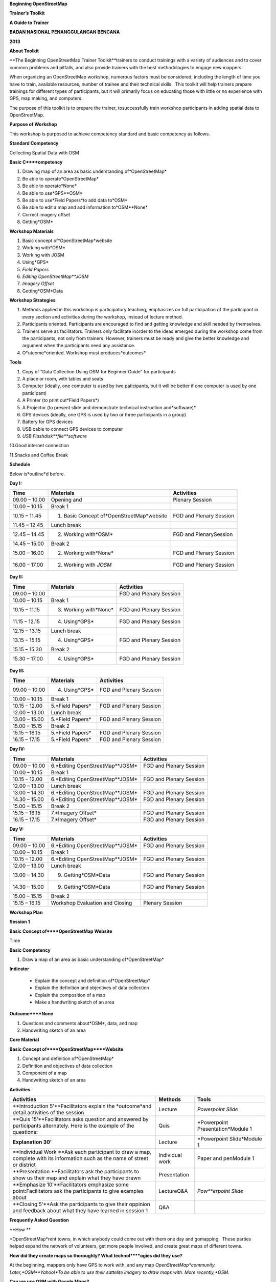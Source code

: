 
**Beginning OpenStreetMap**

**Trainer’s Toolkit**

**A Guide to Trainer**

**BADAN NASIONAL PENANGGULANGAN BENCANA**

**2013**

**About Toolkit**

**The Beginning OpenStreetMap Trainer Toolkit**trainers to conduct trainings with a variety of audiences and to cover common problems and pitfalls, and also provide trainers with the best methodologies to engage new mappers.

When organizing an OpenStreetMap workshop, numerous factors must be considered, including the length of time you have to train, available resources, number of trainee and their technical skills.
 This toolkit will help trainers prepare trainings for different types of participants, but it will primarily focus on educating those with little or no experience with GPS, map making, and computers.

The purpose of this toolkit is to prepare the trainer, tosuccessfully train workshop participants in adding spatial data to OpenStreetMap.

**Purpose of Workshop**

This workshop is purposed to achieve competency standard and basic competency as follows.

**Standard Competency**

Collecting Spatial Data with OSM

**Basic C****ompetency**

1. Drawing map of an area as basic understanding of*OpenStreetMap*

2. Be able to operate*OpenStreetMap*

3. Be able to operate*None*

4. Be able to use*GPS**OSM*

5. Be able to use*Field Papers*to add data to*OSM*

6. Be able to edit a map and add information to*OSM**None*

7. Correct imagery offset

8. Getting*OSM*

**Workshop Materials**

1. Basic concept of*OpenStreetMap*website

2. Working with*OSM*

3. Working with JOSM

4. Using*GPS*

5. *Field Papers*

6. *Editing OpenStreetMap**JOSM*

7. *Imagery Offset*

8. Getting*OSM*Data

**Workshop Strategies**

1. Methods applied in this workshop is participatory teaching, emphasizes on full participation of the participant in every section and activities during the workshop, instead of lecture method.

2. Participants oriented.
   Participants are encouraged to find and getting knowledge and skill needed by themselves.

3. Trainers serve as facilitators.
   Trainers only facilitate inorder to the ideas emerged during the workshop come from the participants, not only from trainers.
   However, trainers must be ready and give the better knowledge and argument when the participants need any assistance.

4. O*utcome*oriented.
   Workshop must produces*outcomes*

**Tools**

1. Copy of “Data Collection Using OSM for Beginner Guide” for participants

2. A place or room, with tables and seats

3. Computer (ideally, one computer is used by two paticipants, but it will be better if one computer is used by one participant)

4. A Printer (to print out*Field Papers*)

5. A Projector (to present slide and demonstrate technical instruction and*software)*

6. GPS devices (ideally, one GPS is used by two or three participants in a group)

7. Battery for GPS devices

8. USB cable to connect GPS devices to computer

9. *USB Flashdisk**file**software*

10.Good internet connection

11.Snacks and Coffee Break

**Schedule**

Below is*outline*d before.

**Day I:**

+---------------+-------------------------------------------+-------------------------+
| **Time**      | **Materials**                             | **Activities**          |
+---------------+-------------------------------------------+-------------------------+
| 09.00 – 10.00 | Opening and                               | Plenary Session         |
+---------------+-------------------------------------------+-------------------------+
| 10.00 – 10.15 | Break 1                                   |                         |
+---------------+-------------------------------------------+-------------------------+
| 10.15 – 11.45 | 1. Basic Concept of*OpenStreetMap*website | FGD and Plenary Session |
+---------------+-------------------------------------------+-------------------------+
| 11.45 – 12.45 | Lunch break                               |                         |
+---------------+-------------------------------------------+-------------------------+
| 12.45 – 14.45 | 2. Working with*OSM*                      | FGD and PlenarySession  |
+---------------+-------------------------------------------+-------------------------+
| 14.45 – 15.00 | Break 2                                   |                         |
+---------------+-------------------------------------------+-------------------------+
| 15.00 – 16.00 | 2. Working with*None*                     | FGD and Plenary Session |
+---------------+-------------------------------------------+-------------------------+
| 16.00 – 17.00 | 2. Working with *JOSM*                    | FGD and Plenary Session |
+---------------+-------------------------------------------+-------------------------+

**Day II:**

+---------------+-----------------------+-------------------------+
| **Time**      | **Materials**         | **Activities**          |
+---------------+-----------------------+-------------------------+
| 09.00 – 10.00 |                       | FGD and Plenary Session |
+---------------+-----------------------+-------------------------+
| 10.00 – 10.15 | Break 1               |                         |
+---------------+-----------------------+-------------------------+
| 10.15 – 11.15 | 3. Working with*None* | FGD and Plenary Session |
+---------------+-----------------------+-------------------------+
| 11.15 – 12.15 | 4. Using*GPS*         | FGD and Plenary Session |
+---------------+-----------------------+-------------------------+
| 12.15 – 13.15 | Lunch break           |                         |
+---------------+-----------------------+-------------------------+
| 13.15 – 15.15 | 4. Using*GPS*         | FGD and Plenary Session |
+---------------+-----------------------+-------------------------+
| 15.15 – 15.30 | Break 2               |                         |
+---------------+-----------------------+-------------------------+
| 15.30 – 17.00 | 4. Using*GPS*         | FGD and Plenary Session |
+---------------+-----------------------+-------------------------+

**Day III:**

+---------------+------------------+-------------------------+
| **Time**      | **Materials**    | **Activities**          |
+---------------+------------------+-------------------------+
| 09.00 – 10.00 | 4. Using*GPS*    | FGD and Plenary Session |
+---------------+------------------+-------------------------+
| 10.00 – 10.15 | Break 1          |                         |
+---------------+------------------+-------------------------+
| 10.15 – 12.00 | 5.*Field Papers* | FGD and Plenary Session |
+---------------+------------------+-------------------------+
| 12.00 – 13.00 | Lunch break      |                         |
+---------------+------------------+-------------------------+
| 13.00 – 15.00 | 5.*Field Papers* | FGD and Plenary Session |
+---------------+------------------+-------------------------+
| 15.00 – 15.15 | Break 2          |                         |
+---------------+------------------+-------------------------+
| 15.15 – 16.15 | 5.*Field Papers* | FGD and Plenary Session |
+---------------+------------------+-------------------------+
| 16.15 – 17.15 | 5.*Field Papers* | FGD and Plenary Session |
+---------------+------------------+-------------------------+

**Day IV:**

+---------------+---------------------------------+-------------------------+
| **Time**      | **Materials**                   | **Activities**          |
+---------------+---------------------------------+-------------------------+
| 09.00 – 10.00 | 6.*Editing OpenStreetMap**JOSM* | FGD and Plenary Session |
+---------------+---------------------------------+-------------------------+
| 10.00 – 10.15 | Break 1                         |                         |
+---------------+---------------------------------+-------------------------+
| 10.15 – 12.00 | 6.*Editing OpenStreetMap**JOSM* | FGD and Plenary Session |
+---------------+---------------------------------+-------------------------+
| 12.00 – 13.00 | Lunch break                     |                         |
+---------------+---------------------------------+-------------------------+
| 13.00 – 14.30 | 6.*Editing OpenStreetMap**JOSM* | FGD and Plenary Session |
+---------------+---------------------------------+-------------------------+
| 14.30 – 15.00 | 6.*Editing OpenStreetMap**JOSM* | FGD and Plenary Session |
+---------------+---------------------------------+-------------------------+
| 15.00 – 15.15 | Break 2                         |                         |
+---------------+---------------------------------+-------------------------+
| 15.15 – 16.15 | 7.*Imagery Offset*              | FGD and Plenary Session |
+---------------+---------------------------------+-------------------------+
| 16.15 – 17.15 | 7.*Imagery Offset*              | FGD and Plenary Session |
+---------------+---------------------------------+-------------------------+

**Day V:**

+---------------+---------------------------------+-------------------------+
| **Time**      | **Materials**                   | **Activities**          |
+---------------+---------------------------------+-------------------------+
| 09.00 – 10.00 | 6.*Editing OpenStreetMap**JOSM* | FGD and Plenary Session |
+---------------+---------------------------------+-------------------------+
| 10.00 – 10.15 | Break 1                         |                         |
+---------------+---------------------------------+-------------------------+
| 10.15 – 12.00 | 6.*Editing OpenStreetMap**JOSM* | FGD and Plenary Session |
+---------------+---------------------------------+-------------------------+
| 12.00 – 13.00 | Lunch break                     |                         |
+---------------+---------------------------------+-------------------------+
| 13.00 – 14.30 | 9. Getting*OSM*Data             | FGD and Plenary Session |
+---------------+---------------------------------+-------------------------+
| 14.30 – 15.00 | 9. Getting*OSM*Data             | FGD and Plenary Session |
+---------------+---------------------------------+-------------------------+
| 15.00 – 15.15 | Break 2                         |                         |
+---------------+---------------------------------+-------------------------+
| 15.15 – 16.15 | Workshop Evaluation and Closing | Plenary Session         |
+---------------+---------------------------------+-------------------------+

**Workshop Plan**

**Session 1**

**Basic Concept of****OpenStreetMap Website**

Time

**Basic Competency**

1. Draw a map of an area as basic understanding of*OpenStreetMap*

**Indicator**

   - Explain the concept and definition of*OpenStreetMap*

   - Explain the definition and objectives of data collection

   - Explain the composition of a map

   - Make a handwriting sketch of an area

**Outcome****None**

1. Questions and comments about*OSM*, data, and map

2. Handwriting sketch of an area

**Core Material**

**Basic Concept of****OpenStreetMap****Website**

1. Concept and definition of*OpenStreetMap*

2. Definition and objectives of data collection

3. Component of a map

4. Handwriting sketch of an area

**Activities**

+------------------------------------------------------------------------------------------------------------------------------+-----------------+-----------------------------------+
| **Activities**                                                                                                               | **Methods**     | **Tools**                         |
+------------------------------------------------------------------------------------------------------------------------------+-----------------+-----------------------------------+
| **Introduction 5’**Facilitators explain the *outcome*and detail activities of the session                                    | Lecture         | *Powerpoint Slide*                |
+------------------------------------------------------------------------------------------------------------------------------+-----------------+-----------------------------------+
| **Quis 15’**Facilitators asks question and answered by participants alternately. Here is the example of the questions:       | Quis            | *Powerpoint Presentation*Module 1 |
+------------------------------------------------------------------------------------------------------------------------------+-----------------+-----------------------------------+
| **Explanation 30’**                                                                                                          | Lecture         | *Powerpoint Slide*Module 1        |
+------------------------------------------------------------------------------------------------------------------------------+-----------------+-----------------------------------+
| **Individual Work **Ask each participant to draw a map, complete with its information such as the name of street or district | Individual work | Paper and penModule 1             |
+------------------------------------------------------------------------------------------------------------------------------+-----------------+-----------------------------------+
| **Presentation **Facilitators ask the participants to show us their map and explain what they have drawn                     | Presentation    |                                   |
+------------------------------------------------------------------------------------------------------------------------------+-----------------+-----------------------------------+
| **Emphasize 10’**Facilitators emphasize some point:Facilitators ask the participants to give examples about                  | LectureQ&A      | *Pow**erpoint Slide*              |
+------------------------------------------------------------------------------------------------------------------------------+-----------------+-----------------------------------+
| **Closing 5’**Ask the participants to give their oppinion and feedback about what they have learned in session 1             | Q&A             |                                   |
+------------------------------------------------------------------------------------------------------------------------------+-----------------+-----------------------------------+

**Frequently Asked Question**

**How **

*OpenStreetMap*rent towns, in which anybody could come out with them one day and gomapping.
 These parties helped expand the network of volunteers, get more people involved, and create great maps of different towns.

**How did they create maps so thoroughly? What technol****ogies did they use?**

At the beginning, mappers only have GPS to work with, and any map *OpenStreetMap*community.
Later,*OSM**Yahoo!*To be able to use their sattelite imagery to draw maps with.
More recently,*OSM*.

**Can we use OSM with Google Maps?**

It is not legal to use Google Maps as a resource when editing OpenStreetMap.
 Google has not given permission for this like Microsoft has, and so it is not acceptable to use.

**Session 2****None**

**Working with****OSM**

Time

**Basic Competency**

1. Working with*OpenStreetMap*

**Indicator**

   - Visit*OSM*website

     - *OSM*website

   - Saving image from*OSM*

   - Register an OSM account

   - Editing a map

   - Save Edits

**Core Material**

**Working with OSM**

1. How to visit*OpenStreetMap*website

2. How to navigate map in OSM website

3. How to save image from*OSM*

4. How to create*OpenStreetMap*account

5. How to edit map to*OSM*

**Outcome****None**

1. Sign up, or participants have*OSM*account

2. Printed map from*OSM*website

**Activities**

+------------------------------------------------------------------------------------------------------------------------------------------------------------+--------------+------------------------------------------------------+
| **Activities**                                                                                                                                             | **Methods**  | **Tools**                                            |
+------------------------------------------------------------------------------------------------------------------------------------------------------------+--------------+------------------------------------------------------+
| **Introduction 5’**Facilitators explain the *outcome*,*None*and detail activities of the session                                                           | Lecture      | *Powerpoint Presentation*                            |
+------------------------------------------------------------------------------------------------------------------------------------------------------------+--------------+------------------------------------------------------+
| **Demostrasi 20’**Facilitators ask the participants to pay attention to the demo will be done by the facilitators about:                                   | Demo         | ComputerProjector*Powerp**oint Presentation*Module 2 |
+------------------------------------------------------------------------------------------------------------------------------------------------------------+--------------+------------------------------------------------------+
| **Practice 40’**On the projector, facilitators show the participants *openstreetmap.org*web page*None*and ask the participants to follow these activities: | Practice     | ComputerProjector*Powerpoint Presentation t*Module 2 |
+------------------------------------------------------------------------------------------------------------------------------------------------------------+--------------+------------------------------------------------------+
| **Input 20’**Facilitators explain about:                                                                                                                   | LectureQ&A   | Projector*Powerpoint Presentation*Module 2           |
+------------------------------------------------------------------------------------------------------------------------------------------------------------+--------------+------------------------------------------------------+
| **Demo and practice 45’**                                                                                                                                  | DemoPractice | ComputerProjector*Powerpoint Presentation*Module 2   |
+------------------------------------------------------------------------------------------------------------------------------------------------------------+--------------+------------------------------------------------------+
| **Demo and Practice 45’**Facilitators show the participants how to edit a map in *OpenStreetMap**OpenStreetMap*website:                                    | DemoPractice | ComputerProjector*Powerpoint Presentation*Module 2   |
+------------------------------------------------------------------------------------------------------------------------------------------------------------+--------------+------------------------------------------------------+
| **Closing 5’**Ask the participants to give their oppinion and feedback about what they have learned in session 2                                           | Q&A          | Projector*Powerpoint Presentation*Module 2           |
+------------------------------------------------------------------------------------------------------------------------------------------------------------+--------------+------------------------------------------------------+

**FAQ (Frequently Asked Question)**

**Forget Password**

Sometimes participants forget their password.
In this case, you need to help them to reset or make a new password, if that is not possible you have to make a new email account.
If the participants already have OpenStreetMap account but they forget the password, you could help them to reset their password and sent it to their email.

**Do not have email**

If participants do not have email account, you need to help them make a new one.

**The software not installed (Flash)**

If you decided to show participants how to**Beginner’s Guide**.


**Session 3****None**

**Working with JOSM**

Time

**Basic Competency**

3. Working with JOSM

**Indicator**

   - Download JOSM

   - JOSM Installation

   - *JOSM Preferences*

   - Using Basic Tools

   - Drawing nodes, way, and shape in JOSM based on map that you made in the previous session

   - Change Objects

   - Add informations to the objects using ‘presets’ menu

**Outcome**

*JOSM*

**Core Material**

**Working with****JOSM**

1. *Download JOSM*

2. *Install JOSM*

3. Settings preferences on*JOSM*

   - Add Bing Imagery

   - Add Presets

   - Add*Plugins*

   - Languange Setting

4. Draw Map using JOSM

   - Basic Operation

   - Nodes, Ways, and Shapes

   - Change Objects

   - Add Presets

**Activities**

+--------------------------------------------------------------------------------------+-----------------------+------------------------------------------------------------------------+
| **Activities**                                                                       | **Method**            | **Tools**                                                              |
+--------------------------------------------------------------------------------------+-----------------------+------------------------------------------------------------------------+
| **Introduction 15’**                                                                 | Talk                  | *Powerpoint Presentation*                                              |
+--------------------------------------------------------------------------------------+-----------------------+------------------------------------------------------------------------+
| **Demonstration and Practice **                                                      | DemonstrationPractice | *Powerpoint Presentation*Participants ComputerSoftware in USBProjector |
+--------------------------------------------------------------------------------------+-----------------------+------------------------------------------------------------------------+
| **Demonstration and Practice **                                                      | DemonstrationPractice | Computer with installed software, paper map                            |
+--------------------------------------------------------------------------------------+-----------------------+------------------------------------------------------------------------+
| **Closing 30’**One or some participants asked to tell the summary for this session 3 | Q & A                 |                                                                        |
+--------------------------------------------------------------------------------------+-----------------------+------------------------------------------------------------------------+

**Common Problem**

**Setting on Mac and Ubuntu**

The Step to setting on Mac and Ubuntu is quite easy.
JOSM is a software based on Java so do with the platform indepent, but you have to make sure you ard to Linux users especially for newbie users.
This software does not include in system packet for Windows but it is easy to download.

**JOSM runs out of memory**

Sometimes if somenone download a a lot of imagery and data on JOSM, your computer runs out of memory and crash.
The solution is start JOSM with a batch file that will tell JOSM to add extra memory.
A file batch example is provide in this toolkit, but you have to edit it using text editor to put the file-josm.jar in the right way.

**Participants add ta****g on nodes not in the ways**

Sometimes it is difficult to OSM new users to understand that way is consist from some nodes.
Therefore any tag that you put supposed add on the ways or polygon rather than nodes on the ways.
As an example, new users select all nodes on the objects by draw a box around the object.
This is make all of nodes have tag wheresas they supposed to do not have tag.
This is important for you to know from beginning, for a good mapping.

|image1|

**FAQ (Frequently Asked Question)**

**Is there any easy w****ay to restart JOSM after we finish intall plugins?**

Yes, there is a plugin that you can add which allow you to restart JOSM by click a button.
To activate it, install it in preferences.

**Could we make a tag in Bahasa Indonesia?**

Theoritical, You can add anytag to nodes, ways or shapes on OSM.
But because all of the objects on OSM save in international databases and cover whole world, need consetience about how to make a tag.
As a example, hospital still a hospital in England, France, even Indonesia.
If everyng your own language it still possible and when you click that preset is still can use.

**Could we change the color of nodes and ways and could we change the icon and symbol? How we print it?**

You can change the colour of the objects in setting menu.
This isiew or result and print a map.
All of nodes and tag will be saved in database, but some other softwares could you use to make your map more good.
As an example is OpenStreetMap, but there is another more available . 

**What the difference between preset and tag?**

Tag is a part of information that you can put in nodes, ways or shapes (polygon) to describe one of the attributes.
Preset is a simple way to give a tag to the objects without how to fix the tag manually.
As an example you have to give tag to the hospital with tag**amenity=hospital**menu that will make a correct tag automaticaly.

**Session 4 **

**Using GPS**

Time

**Basic Competency**

1. Using GPS to add data on OSM

**Indikator**

   - Explain what is GPS and types of GPS GPS

   - Turn on GPS

   - Setting GPS

   - Explain factor that affected GPS accuracy

   - Explain track and waypoints

   - Collect data using GPS

   - Copy GPS data (*track dan waypoint*) to computer

   - Open waypoint and track on JOSM

   - Upload GPS track in JOSM

   - Editing based on GPS data on JOSM

**Outcome****None**

Collect GPS field data in gpx format

**Core Material**

**Using GPS**

1. What is GPS

2. Turn on GPS

3. GPS Setting

4. Navigate GPS

5. Understand*Track**Waypoints*

6. Save Location (*Waypoints*)

7. Open*Track Log*

8. Copy*Waypoint**Track*

   - Connecting GPS to computer

   - Install GPS driver

   - GPSBabel Program Setup

   - GPSBabel Installation

   - Copy*Track**Waypoint*

   - Open GPS data in JOSM

9. Upload GPS track in JOSM

0. Edit GPS data using JOSM

**Activities**

+------------------------------------------------------------------------------------------------------+--------------------+------------------------------------------------------------------------------+
| **Activities**                                                                                       | **Method**         | **Tools**                                                                    |
+------------------------------------------------------------------------------------------------------+--------------------+------------------------------------------------------------------------------+
| **Introduction 10’**Facilitator preset the importance of this session, purpose, outcome and activity | Talk               | *Powerpoint Presentation*                                                    |
+------------------------------------------------------------------------------------------------------+--------------------+------------------------------------------------------------------------------+
| **Sharing 15’**                                                                                      | Discussion         | *Powerpoint Presentation*Module 4                                            |
+------------------------------------------------------------------------------------------------------+--------------------+------------------------------------------------------------------------------+
| **Advice 20’**Facilitator preset:What GPS can do and how it works on the smartphone. As example      | TalkQ & A          | *Powerpoint Presentation*Module 4                                            |
+------------------------------------------------------------------------------------------------------+--------------------+------------------------------------------------------------------------------+
| **Demonstration and Practice 180’**                                                                  | DemostrasiPractice | GPS (ideally one GPS for every two or three participants)Paper and Pen       |
+------------------------------------------------------------------------------------------------------+--------------------+------------------------------------------------------------------------------+
| **Second Practice: 120’**                                                                            | Practice           | GPS (Ideal conditions is one GPS for two or three Participants)Paper dan pen |
+------------------------------------------------------------------------------------------------------+--------------------+------------------------------------------------------------------------------+
| **Presentation 60’**Participants asked to tell their experiences when doing field practice.          | Presentation       |                                                                              |
+------------------------------------------------------------------------------------------------------+--------------------+------------------------------------------------------------------------------+
| **Closing 15’**Q &                                                                                   | Q & A              |                                                                              |
+------------------------------------------------------------------------------------------------------+--------------------+------------------------------------------------------------------------------+

**Common Problem**

**Make sure you have battery and reserve cable**

It is not good thing if your GPS run of your battery, so make sure every group have reserved battery when they go out to mapping.
When they come back, they need to move data from GPS to computer, It is better if every group bring reserved cable so more fast when we want to copy the data to computer.

**Same format to all GPS**

Before training, make sure all GPS in the same format, this is for make participants not confuse.
Main point that we have to make sure are :

- Arrangement from page is same : Main Menu.
  Track Menu, Map, Satellites

- Save coordinate in decimal degrees

- Unit in meter

- Elevatation has been calibrated

**FAQ (Frequently Asked Question)**

**What projection that GPS use to collect the Data?**

GPS can be set to record in different projection, but for our need,

**How accurate the GPS? How accuracy can affected the data?**

Your GPS usually has accuracy about 3-15 meter.
Satellites pages on your GPS indicate accuracy when in use.
For mapping need, unaccuracy like that

**Session 5 **

**Field Papers**

Time

**Basic Competency**

1. Use*field paper*to add data in OSM

**Indicator**

   - How to use*None*

   - Make and print *field papers*

   - Add data to print using*field papers*

   - *scan**upload field papers to field *

   - Open*field papers**JOSM*

**Outcome**

1. Print result field papers as PDF to survey Map

2. Field data added to*field papers*

**Core Material**

**Field **

1. What is*Field Papers*

2. Use*Field Papers*

3. Make and Print *Field Papers*

4. Mapping using*Field Papers*

5. *Scan**Upload*

6. Open*Field Paper**JOSM*

**Activities**

+----------------------------------------------------------------------------------------------------------------------------------------------------------------------------------------------------------------------------------+---------------------+---------------------------------------------------------------+
| **Activities**                                                                                                                                                                                                                   | **Method**          | **Tools**                                                     |
+----------------------------------------------------------------------------------------------------------------------------------------------------------------------------------------------------------------------------------+---------------------+---------------------------------------------------------------+
| **Pengantar 15’**Facilitator preset the importance of this session, purpose, outcome and activity                                                                                                                                | Talks               | *Powerpoint Presentation*                                     |
+----------------------------------------------------------------------------------------------------------------------------------------------------------------------------------------------------------------------------------+---------------------+---------------------------------------------------------------+
| **None**                                                                                                                                                                                                                         | Q & A               | *Powerpoint Presentation**Field Papers**None*ExampleModule 5  |
+----------------------------------------------------------------------------------------------------------------------------------------------------------------------------------------------------------------------------------+---------------------+---------------------------------------------------------------+
| **Confirmation 15’**Facilitator explain about*Field Papers,*why it is useful and how it works.                                                                                                                                   | Talks               | Projector*Powerpoint Presentation*                            |
+----------------------------------------------------------------------------------------------------------------------------------------------------------------------------------------------------------------------------------+---------------------+---------------------------------------------------------------+
| **Demonstrate and Practice 105’**Facilitator demonstrate : Mapping using*Field Papers*,*Scan**Upload*, Open*Field Papers**JOSM*                                                                                                  | DemonstratePractice | ProjectorParticipant Computer                                 |
+----------------------------------------------------------------------------------------------------------------------------------------------------------------------------------------------------------------------------------+---------------------+---------------------------------------------------------------+
| Facilitator guide team to make their own field paper, and then collect field papers from every team as PDF and Print it.                                                                                                         | Practice            | Participant ComputerProjectorPrinterPaper                     |
+----------------------------------------------------------------------------------------------------------------------------------------------------------------------------------------------------------------------------------+---------------------+---------------------------------------------------------------+
| **Big Practice 225’**                                                                                                                                                                                                            |                     |                                                               |
+----------------------------------------------------------------------------------------------------------------------------------------------------------------------------------------------------------------------------------+---------------------+---------------------------------------------------------------+
| **Divide Area in Some group**                                                                                                                                                                                                    | Practice            | Divide area for Mapping as many as numbers of team. Projector |
+----------------------------------------------------------------------------------------------------------------------------------------------------------------------------------------------------------------------------------+---------------------+---------------------------------------------------------------+
|                                                                                                                                                                                                                                  |                     | GPSField PapersPulpen dan Kertas                              |
+----------------------------------------------------------------------------------------------------------------------------------------------------------------------------------------------------------------------------------+---------------------+---------------------------------------------------------------+
| **Review/Q & A**Ask one participant from each team to tell their survey result :After identify the problems, facilitator have to look solution for them at least minimize the problem with give some advice to all participants. | Q & A               | MicrophoneSpeaker                                             |
+----------------------------------------------------------------------------------------------------------------------------------------------------------------------------------------------------------------------------------+---------------------+---------------------------------------------------------------+

**FAQ (Frequently Asked Question)**

**How we can print big size map? Example for poster****or community mapping project?**

One of the best way to do this is using QGIS program, but this is would not discuss in this session.
You can make some clue about QGIS after you practice and understand howto make a big size map.
If you need to make it now, you can using

**How to scan Field Papers?**

You can use scanner or handphone or camera to take photo of field papers then put it into JOSM.

**What should I do if upload process Field Pepers really slow/do not work?**

Unfotunately, Field Papers website not always 100% working even the process could be longer apers as a note and you (trainer) can show to them how to put imagery and using GPS data, this is could help them to edit their map with the same way.

**Session 6 **

**Editing OpenStreetMap with****JOSM**

Time

**Basic Competency**

1. Edit

**Indicator**

1. Download current OSM data on the area you want to edit.

2. Set the layer JOSM

3. Editing OSM data

4. Editing Tag

5. Upload OSM data

6. Save OSM files

7. Choosing a variety of

**Outcome**

Survey area mapped in OSM

**Core Material**

**Editing OpenStreetMap with JOSM**

1. Explore JOSM

2. Layer*JOSM*

3. Edit Data*OSM*

4. Tag

   - Edit Tag

   - Common Problem

5. Upload Change

6. Save OSM files

7. Choosing a variety of options and menu by using the keyboard

**Activities**

+----------------------------------------------------------------------------------------------------------------------------------------------------------------------------------------+-----------------------+---------------------------------------------------------------+
| **Activities**                                                                                                                                                                         | **Method**            | **Tools**                                                     |
+----------------------------------------------------------------------------------------------------------------------------------------------------------------------------------------+-----------------------+---------------------------------------------------------------+
| **Introduction 5’**The facilitator presents the importance of the session, objectives, outcomes and activities                                                                         | Lecture               | Powerpoint Presentation                                       |
+----------------------------------------------------------------------------------------------------------------------------------------------------------------------------------------+-----------------------+---------------------------------------------------------------+
| **Review 20’**Facilitator reminds participants back to view and basic operation in JOSM                                                                                                | LectureQ&A            | Powerpoint Presentation Module 6                              |
+----------------------------------------------------------------------------------------------------------------------------------------------------------------------------------------+-----------------------+---------------------------------------------------------------+
| **Download current OSM data on the area you want to edit****20’**The facilitator instructs the participants to download OpenStreetMap data according to the region to be edited later. | Practice              | Computer ParticipantPresentation with Powerpoint andProjector |
+----------------------------------------------------------------------------------------------------------------------------------------------------------------------------------------+-----------------------+---------------------------------------------------------------+
| **Setting****layer JOSM****None**The facilitator demonstrated to participants about:Once shown, ask the participants to demonstrate what has been demonstrated                         | DemonstrationPractice | Computer ParticipantProjector                                 |
+----------------------------------------------------------------------------------------------------------------------------------------------------------------------------------------+-----------------------+---------------------------------------------------------------+
| **Editing OSM data 180'**                                                                                                                                                              | Practice              | Computer participantProjector                                 |
+----------------------------------------------------------------------------------------------------------------------------------------------------------------------------------------+-----------------------+---------------------------------------------------------------+
| **Editing tag 150’**                                                                                                                                                                   | DemonstrasionPractice | Computer participantsProjector                                |
+----------------------------------------------------------------------------------------------------------------------------------------------------------------------------------------+-----------------------+---------------------------------------------------------------+
| **Upload OSM Data 45’**                                                                                                                                                                | DemonstrationPractice | Computer participantProjector                                 |
+----------------------------------------------------------------------------------------------------------------------------------------------------------------------------------------+-----------------------+---------------------------------------------------------------+
| **Save OSM file 25’**When opened at other times, try to first update the OpenStreetMap data before starting to edit it to avoid conflict and overlapping data.                         | DemonstationPractice  | Computer participantsProjector                                |
+----------------------------------------------------------------------------------------------------------------------------------------------------------------------------------------+-----------------------+---------------------------------------------------------------+

**FAQ (Frequently Asked Question)**

**Should I use the point or polygon to identify a restaurant in a mall?**

Should I use a point or polygon to identify a restaurant in a mall?

You should use the point to which one.
Polygon that good used if you know clearly the shape of a building or area, and

**How to mapping a bridge in JOSM?**

To mark a bridge, you need to do a split (separate) bridge lines along of other parts of the line which is the usual way.
If you have a road that crosses a river, you can click on the dots on the side of the river and press 'P' on the keyboard to split the

**How to create building was digitized have square perfect?**

Not easy to make a perfect box, then there are tools that can make the proper angle at each corner of a polygon.
Select polygon and press 'Q' on the keyboard to ortogonaly polygon.

**The map has not been updated OpenStreetMap edits**

Usually it will take about 5-10 minutes to see change existing maps in OpenStreetMap.
If after that you still can not see the changes may behe" and click "Clear browsing data.
After that you call or go to the website again you have the new map should appear.

**Session 7****None**

**Imagery Offset**

Time

**Basic Competency**

7. Fix a shifting of the imagery

**Indicator**

   - Explain definition Imagery Offset

   - Explain part of imagery (resolution and georeference)

   - Explain how to imagery offset occur

   - Fix a shifting of the imagery

**Outcome****None**

1. We know a value from imagery offset

2. More accurate digitization

**Core Material**

**None****Imagery Offset**

1.Definition imagery offset

2.Part of imagery (resolution and georeference)

3.Imagery offset

4.Fix a shifting of the imagery

**Activities**

+--------------------------------------------------------------------------------------------------------------------------------------+------------+---------------------------------+
| **Activities**                                                                                                                       | **Method** | **Tools**                       |
+--------------------------------------------------------------------------------------------------------------------------------------+------------+---------------------------------+
| **Introduction 5’**The facilitator presents the importance of the session, objectives, outcomes and activities.                      | Lecture    | PowerpointPresentation          |
+--------------------------------------------------------------------------------------------------------------------------------------+------------+---------------------------------+
| **Explain Imagery 60’**The fasilitator explain about:Imagery starting from satellite imagery component, resolution and georeference. | Lecture    | Powerpoint PresentationModule 7 |
+--------------------------------------------------------------------------------------------------------------------------------------+------------+---------------------------------+
| **Add****plugin imagery_offset_db****None****JOSM****None**                                                                          | Practice   | Computer ParticipantProjector   |
+--------------------------------------------------------------------------------------------------------------------------------------+------------+---------------------------------+
| **Closing 5’**Discussion and Questions                                                                                               | Q&A        |                                 |
+--------------------------------------------------------------------------------------------------------------------------------------+------------+---------------------------------+

**Session 8****None****None**

**Getting OSM Data**

Time

**Basic Competency**

1. Getting OSM data in a certain format for further analysis in Geography Information System (GIS) software.

**Indicator**

   - Download OpeStreetMap data from Geofabric Website

   - Download OpenStreetMap data in according to region and necessary data by using Hot-Export

**Outcome**

Vector files were processed in the analysis of the training data using Begginer QGIS/InaSAFE

**Core Materia****l**

**Getting OSM Data**

1. Download OpenStreetMap data from Geofabric website

2. Download OpenStreetMap data in according to region and necessary data by using Hot-Export

**Activities**

+------------------------------------------------------------------------------------------------------------------------------------------------------------------------------------------------------------------------------------------------------------------------------------------------------------------------+-----------------+-----------------------------------+
| **Activities**                                                                                                                                                                                                                                                                                                         | **Method**      | **Tools**                         |
+------------------------------------------------------------------------------------------------------------------------------------------------------------------------------------------------------------------------------------------------------------------------------------------------------------------------+-----------------+-----------------------------------+
| **Introduction 5’**The facilitator presents the importance of the session, objectives, outcomes and activities.                                                                                                                                                                                                        | Lecture         | *Powerpoint Presentation*Module 9 |
+------------------------------------------------------------------------------------------------------------------------------------------------------------------------------------------------------------------------------------------------------------------------------------------------------------------------+-----------------+-----------------------------------+
| **Download OSM vector file through the site Geofabrik Download vektor file **                                                                                                                                                                                                                                          | LecturePractice | Computer participantsProjector    |
+------------------------------------------------------------------------------------------------------------------------------------------------------------------------------------------------------------------------------------------------------------------------------------------------------------------------+-----------------+-----------------------------------+
| **Download vector file OSM via Hot\-Export website 30’**                                                                                                                                                                                                                                                               | LecturePractice | Computer participantsProjector    |
+------------------------------------------------------------------------------------------------------------------------------------------------------------------------------------------------------------------------------------------------------------------------------------------------------------------------+-----------------+-----------------------------------+
| **FGD 20’**Things that asked in the FGD:Facilitators should not provide solutions directly to the participants. Notes of all the needs of the participants so that it can be submitted to the chairman of the focal point or your partner to be followed (for example, set aside a budget for the procurement of GPS). | LectureFGD      | ProjectorMicrophoneSpeaker        |
+------------------------------------------------------------------------------------------------------------------------------------------------------------------------------------------------------------------------------------------------------------------------------------------------------------------------+-----------------+-----------------------------------+
| **Closing and Follow\-up 15’**Fasilitator showing:                                                                                                                                                                                                                                                                     | Demonstration   |                                   |
+------------------------------------------------------------------------------------------------------------------------------------------------------------------------------------------------------------------------------------------------------------------------------------------------------------------------+-----------------+-----------------------------------+

**Common Problem**

You need to know that server Hot-Export using a first come-first serve means the server serves the user who executes the first data request OSM.
The size of the desired area also affect the process of Hot-Export.
The greater total area will eat the longerprocess.

**Error with osm2pgsql**

It means hot-export server to crash.
This can occur because the storage space on the server hard drive was full.
Report this disruption tofor later followed up.

.. |image1| image:: media/image1.jpg

